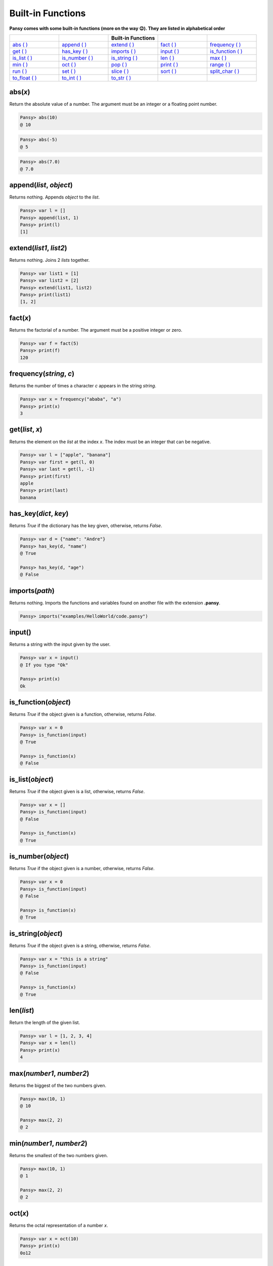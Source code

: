 Built-in Functions
------------------

**Pansy comes with some built-in functions (more on the way 😉). They are listed in alphabetical order**

.. list-table::
    :widths: 15 15 15 15 15
    :header-rows: 1

    * - 
      -
      - Built-in Functions
      -
      -
    * - `abs ( )`_
      - `append ( )`_
      - `extend ( )`_
      - `fact ( )`_
      - `frequency ( )`_
    * - `get ( )`_
      - `has_key ( )`_
      - `imports ( )`_
      - `input ( )`_
      - `is_function ( )`_
    * - `is_list ( )`_
      - `is_number ( )`_
      - `is_string ( )`_
      - `len ( )`_
      - `max ( )`_
    * - `min ( )`_
      - `oct ( )`_
      - `pop ( )`_
      - `print ( )`_
      - `range ( )`_
    * - `run ( )`_
      - `set ( )`_
      - `slice ( )`_
      - `sort ( )`_
      - `split_char ( )`_
    * - `to_float ( )`_
      - `to_int ( )`_
      - `to_str ( )`_
      -
      -

abs(*x*)
========
Return the absolute value of a number. The argument must be an integer or a floating point number.

.. code-block:: bash

    Pansy> abs(10)
    @ 10

.. code-block:: bash

    Pansy> abs(-5)
    @ 5

.. code-block:: bash

    Pansy> abs(7.0)
    @ 7.0

append(*list*, *object*)
========================
Returns nothing. Appends *object* to the *list*.

.. code-block:: bash

    Pansy> var l = []
    Pansy> append(list, 1)
    Pansy> print(l)
    [1]

extend(*list1*, *list2*)
========================
Returns nothing. Joins 2 *lists* together.

.. code-block:: bash

    Pansy> var list1 = [1]
    Pansy> var list2 = [2]
    Pansy> extend(list1, list2)
    Pansy> print(list1)
    [1, 2]

fact(*x*)
=========
Returns the factorial of a number. The argument must be a positive integer or zero.

.. code-block:: bash

    Pansy> var f = fact(5)
    Pansy> print(f)
    120

frequency(*string*, *c*)
========================
Returns the number of times a character *c* appears in the string *string*.

.. code-block:: bash

    Pansy> var x = frequency("ababa", "a")
    Pansy> print(x)
    3

get(*list*, *x*)
====================
Returns the element on the *list* at the index *x*. The index must be an integer that can be negative.

.. code-block:: bash

    Pansy> var l = ["apple", "banana"]
    Pansy> var first = get(l, 0)
    Pansy> var last = get(l, -1)
    Pansy> print(first)
    apple
    Pansy> print(last)
    banana

has_key(*dict*, *key*)
======================
Returns *True* if the dictionary has the key given, otherwise, returns *False*.

.. code-block:: bash

    Pansy> var d = {"name": "Andre"}
    Pansy> has_key(d, "name")
    @ True

    Pansy> has_key(d, "age")
    @ False

imports(*path*)
===============
Returns nothing. Imports the functions and variables found on another file with the extension **.pansy**.

.. code-block:: bash

    Pansy> imports("examples/HelloWorld/code.pansy")


input()
=======
Returns a string with the input given by the user.

.. code-block:: bash
    
    Pansy> var x = input()
    @ If you type "Ok"
    
    Pansy> print(x)
    Ok

is_function(*object*)
=====================
Returns *True* if the object given is a function, otherwise, returns *False*.

.. code-block:: bash

    Pansy> var x = 0
    Pansy> is_function(input)
    @ True

    Pansy> is_function(x)
    @ False

is_list(*object*)
=================
Returns *True* if the object given is a list, otherwise, returns *False*.

.. code-block:: bash

    Pansy> var x = []
    Pansy> is_function(input)
    @ False

    Pansy> is_function(x)
    @ True

is_number(*object*)
===================
Returns *True* if the object given is a number, otherwise, returns *False*.

.. code-block:: bash

    Pansy> var x = 0
    Pansy> is_function(input)
    @ False

    Pansy> is_function(x)
    @ True

is_string(*object*)
===================
Returns *True* if the object given is a string, otherwise, returns *False*.

.. code-block:: bash

    Pansy> var x = "this is a string"
    Pansy> is_function(input)
    @ False

    Pansy> is_function(x)
    @ True

len(*list*)
===========
Return the length of the given list.

.. code-block:: bash

    Pansy> var l = [1, 2, 3, 4]
    Pansy> var x = len(l)
    Pansy> print(x)
    4

max(*number1*, *number2*)
=========================
Returns the biggest of the two numbers given.

.. code-block:: bash

    Pansy> max(10, 1)
    @ 10

    Pansy> max(2, 2)
    @ 2

min(*number1*, *number2*)
=========================
Returns the smallest of the two numbers given.

.. code-block:: bash

    Pansy> max(10, 1)
    @ 1

    Pansy> max(2, 2)
    @ 2

oct(*x*)
========
Returns the octal representation of a number *x*.

.. code-block:: bash

    Pansy> var x = oct(10)
    Pansy> print(x)
    0o12

pop(*list*, *x*)
================
Returns and removes from the *list* the element at the index *x*. The index can be a negative number.

.. code-block:: bash

    Pansy> var l = [1, 2, 3]
    Pansy> var x = pop(l, 0)
    Pansy> var m = pop(l, -1)
    Pansy> print(x)
    1
    Pansy> print(m)
    3
    Pansy> print(l)
    [2]

print(*object*)
===============
Returns nothing. Prints on the screen the representation of the *object*

.. code-block:: bash

    Pansy> print("Hello!")
    Hello!

range(*begin*, *end*)
=====================
Returns a list with numbers from *begin* until *end-1*.

.. code-block:: bash

    Pansy> var x = range(1, 10)
    Pansy> print(x)
    [1, 2, 3, 4, 5, 6, 7, 8, 9]

run(*path*)
===========
Returns nothing. Executes a program file with the extension **.pansy**.

.. code-block:: bash

    Pansy> run("examples/HelloWorld/code.pansy")
    Hello World!

set(*struct*, *key*, *value*)
=============================
Returns nothing. The *struct* can be a *List* or a *Dictionary*. If it is a *List*, the *key* must be an integer (an *index*). If it is a *Dictionary*, 
the *key* must be a string.

.. code-block:: bash

    Pansy> var l = [1, 2, 3, 4]
    Pansy> set(l, 0, 10)
    Pansy> print(l)
    [10, 2, 3, 4]

.. code-block:: bash

    Pansy> var d = {}
    Pansy> set(d, "name", "Andre")
    Pansy> print(d)
    {"name": "Andre"}

slice(*string*, *begin*, *end*)
===============================
Returns a copy of the string given but starting at the index *begin* and ending at the index *end-1*.

.. code-block:: bash

    Pansy> var s = slice("abcdefgh", 2, 5)
    Pansy> print(s)
    cde

sort(*list*)
============
Return a new sorted list from the items in *list*. The argument *list* must contain only numbers.

.. code-block:: bash

    Pansy> var l = [1, 4, 2, 6, 10]
    Pansy> print(sort(l))
    [1, 2, 4, 6, 10]

split_char(*s*, *c*)
====================
Returns a list which the result of splitting a string *s* using a separator *c*.

.. code-block:: bash

    Pansy> var l = split_char("Hey my name is Andre Oliveira", " ")
    Pansy> print(l)
    [Hey, my, name, is, Andre, Oliveira]

to_float(*x*)
=============
Return a floating point number constructed from a number or string *x*.

.. code-block:: bash

    Pansy> print(to_float("1"))
    1.0

    Pansy> print(to_float(5))
    5.0

to_int(*x*)
=============
Return an integer constructed from a floating point number or string *x*.

.. code-block:: bash

    Pansy> print(to_int("1"))
    1

    Pansy> print(to_int(5.0))
    5

to_str(*x*)
=============
Return a string constructed from a number *x*.

.. code-block:: bash

    Pansy> print(to_str(1))
    1

    Pansy> print(to_str(5.0))
    5.0




.. _`abs ( )`: #abs-x
.. _`append ( )`: #append-l-o
.. _`extend ( )`: #extend-list1-list2
.. _`fact ( )`: #fact-x
.. _`frequency ( )`: #frequency-string-c
.. _`get ( )`: #get-list-x
.. _`has_key ( )`: #has-key-dict-key
.. _`imports ( )`: #imports-path
.. _`input ( )`: #input
.. _`is_function ( )`: #is-function-object
.. _`is_list ( )`: #is-list-object
.. _`is_number ( )`: #is-number-object
.. _`is_string ( )`: #is-string-object
.. _`len ( )`: #len-list
.. _`max ( )`: #max-number1-number2
.. _`min ( )`: #min-number1-number2
.. _`oct ( )`: #oct-x
.. _`pop ( )`: #pop-list-x
.. _`print ( )`: #print-object
.. _`range ( )`: #range-begin-end
.. _`run ( )`: #run-path
.. _`set ( )`: #set-struct-key-value
.. _`slice ( )`: #slice-string-begin-end
.. _`sort ( )`: #sort-list
.. _`split_char ( )`: #split-char-s-c
.. _`to_float ( )`: #to-float-x
.. _`to_int ( )`: #to-int-x
.. _`to_str ( )`: #to-str-x
